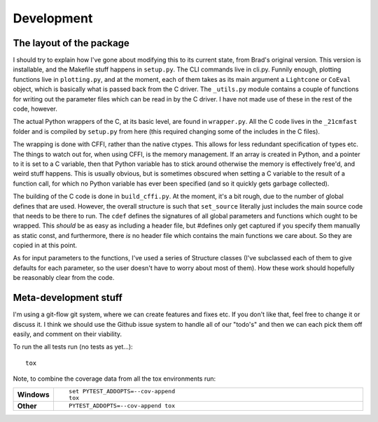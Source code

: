 Development
===========

The layout of the package
~~~~~~~~~~~~~~~~~~~~~~~~~
I should try to explain how I've gone about modifying this to its current state, from Brad's original version.
This version is installable, and the Makefile stuff happens in ``setup.py``. The CLI commands live in cli.py.
Funnily enough, plotting functions live in ``plotting.py``,
and at the moment, each of them takes as its main argument a ``Lightcone`` or ``CoEval`` object, which is basically what is
passed back from the C driver. The ``_utils.py`` module contains a couple of functions for writing out the parameter
files which can be read in by the C driver. I have not made use of these in the rest of the code, however.

The actual Python wrappers of the C, at its basic level, are found in ``wrapper.py``. All the C code lives in the ``_21cmfast``
folder and is compiled by ``setup.py`` from here (this required changing some of the includes in the C files).

The wrapping is done with CFFI, rather than the native ctypes. This allows for less redundant specification of types
etc. The things to watch out for, when using CFFI, is the memory management. If an array is created in Python, and a
pointer to it is set to a C variable, then that Python variable has to stick around otherwise the memory is effectively
free'd, and weird stuff happens. This is usually obvious, but is sometimes obscured when setting a C variable to the
result of a function call, for which no Python variable has ever been specified (and so it quickly gets garbage collected).

The building of the C code is done in ``build_cffi.py``. At the moment, it's a bit rough, due to the number of global
defines that are used. However, the overall structure is such that ``set_source`` literally just includes the main
source code that needs to be there to run. The ``cdef`` defines the signatures of all global parameters and functions
which ought to be wrapped. This *should* be as easy as including a header file, but #defines only get captured if you
specify them manually as static const, and furthermore, there *is* no header file which contains the main functions we
care about. So they are copied in at this point.

As for input parameters to the functions, I've used a series of Structure classes (I've subclassed each of them to give
defaults for each parameter, so the user doesn't have to worry about most of them). How these work should hopefully be
reasonably clear from the code.


Meta-development stuff
~~~~~~~~~~~~~~~~~~~~~~
I'm using a git-flow git system, where we can create features and fixes etc. If you don't like that, feel free to change
it or discuss it. I think we should use the Github issue system to handle all of our "todo's" and then we can each pick
them off easily, and comment on their viability.

To run the all tests run (no tests as yet...)::

    tox

Note, to combine the coverage data from all the tox environments run:

.. list-table::
    :widths: 10 90
    :stub-columns: 1

    - - Windows
      - ::

            set PYTEST_ADDOPTS=--cov-append
            tox

    - - Other
      - ::

            PYTEST_ADDOPTS=--cov-append tox